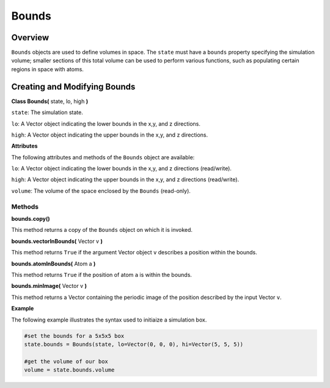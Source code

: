 Bounds
==============

Overview
^^^^^^^^

``Bounds`` objects are used to define volumes in space.  The ``state`` must have a ``bounds`` property specifying the simulation volume; smaller sections of this total volume can be used to perform various functions, such as populating certain regions in space with atoms.


Creating and Modifying Bounds
^^^^^^^^^^^^^^^^^^^^^^^^^^^^^

**Class Bounds(** state, lo, high **)**

``state``: The simulation state.

``lo``: A Vector object indicating the lower bounds in the x,y, and z directions.

``high``: A Vector object indicating the upper bounds in the x,y, and z directions.

**Attributes**

The following attributes and methods of the ``Bounds`` object are available:

``lo``: A Vector object indicating the lower bounds in the x,y, and z directions (read/write).

``high``: A Vector object indicating the upper bounds in the x,y, and z directions (read/write).

``volume``: The volume of the space enclosed by the ``Bounds`` (read-only).

Methods
"""""""

**bounds.copy()**

This method returns a copy of the ``Bounds`` object on which it is invoked.


**bounds.vectorInBounds(** Vector v **)**

This method returns ``True`` if the argument Vector object ``v`` describes a position within the bounds.

**bounds.atomInBounds(** Atom a **)**

This method returns ``True`` if the position of atom ``a`` is within the bounds.

**bounds.minImage(** Vector v **)**

This method returns a Vector containing the periodic image of the position described by the input Vector ``v``.

**Example**

The following example illustrates the syntax used to initiaize a simulation box.

.. code-block:: python
	
	#set the bounds for a 5x5x5 box
	state.bounds = Bounds(state, lo=Vector(0, 0, 0), hi=Vector(5, 5, 5))
	
	#get the volume of our box
	volume = state.bounds.volume


